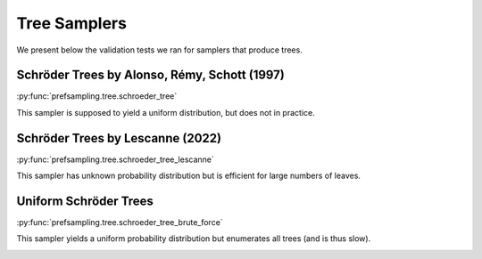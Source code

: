 Tree Samplers
=============

We present below the validation tests we ran for samplers that produce trees.

Schröder Trees by Alonso, Rémy, Schott (1997)
---------------------------------------------

:py:func:`prefsampling.tree.schroeder_tree`

This sampler is supposed to yield a uniform distribution, but does not in practice.

.. image:: validation_plots/tree/schroeder.png
  :width: 800
  :alt: Observed versus theoretical frequencies for the Schröder tree sampler


Schröder Trees by Lescanne (2022)
---------------------------------

:py:func:`prefsampling.tree.schroeder_tree_lescanne`

This sampler has unknown probability distribution but is efficient for large numbers of leaves.

.. image:: validation_plots/tree/schroeder_lescanne.png
  :width: 800
  :alt: Observed versus theoretical frequencies for the Schröder tree sampler by Lescanne

Uniform Schröder Trees
----------------------

:py:func:`prefsampling.tree.schroeder_tree_brute_force`

This sampler yields a uniform probability distribution but enumerates all trees (and is thus slow).

.. image:: validation_plots/tree/schroeder_brute_force.png
  :width: 800
  :alt: Observed versus theoretical frequencies for the Schröder tree sampler by brute force

